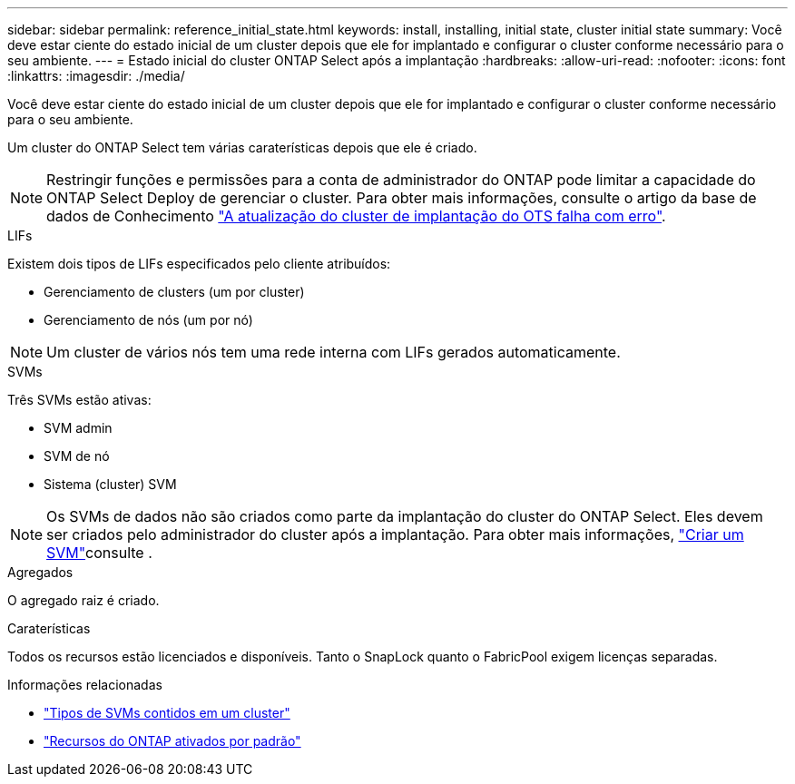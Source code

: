 ---
sidebar: sidebar 
permalink: reference_initial_state.html 
keywords: install, installing, initial state, cluster initial state 
summary: Você deve estar ciente do estado inicial de um cluster depois que ele for implantado e configurar o cluster conforme necessário para o seu ambiente. 
---
= Estado inicial do cluster ONTAP Select após a implantação
:hardbreaks:
:allow-uri-read: 
:nofooter: 
:icons: font
:linkattrs: 
:imagesdir: ./media/


[role="lead"]
Você deve estar ciente do estado inicial de um cluster depois que ele for implantado e configurar o cluster conforme necessário para o seu ambiente.

Um cluster do ONTAP Select tem várias caraterísticas depois que ele é criado.


NOTE: Restringir funções e permissões para a conta de administrador do ONTAP pode limitar a capacidade do ONTAP Select Deploy de gerenciar o cluster. Para obter mais informações, consulte o artigo da base de dados de Conhecimento link:https://kb.netapp.com/onprem/ontap/ONTAP_Select/OTS_Deploy_cluster_refresh_fails_with_error%3A_ONTAPSelectSysCLIVersionFailed_zapi_returned_bad_status_0%3A_None["A atualização do cluster de implantação do OTS falha com erro"^].

.LIFs
Existem dois tipos de LIFs especificados pelo cliente atribuídos:

* Gerenciamento de clusters (um por cluster)
* Gerenciamento de nós (um por nó)



NOTE: Um cluster de vários nós tem uma rede interna com LIFs gerados automaticamente.

.SVMs
Três SVMs estão ativas:

* SVM admin
* SVM de nó
* Sistema (cluster) SVM



NOTE: Os SVMs de dados não são criados como parte da implantação do cluster do ONTAP Select. Eles devem ser criados pelo administrador do cluster após a implantação. Para obter mais informações, https://docs.netapp.com/us-en/ontap/nfs-config/create-svms-data-access-task.html["Criar um SVM"^]consulte .

.Agregados
O agregado raiz é criado.

.Caraterísticas
Todos os recursos estão licenciados e disponíveis. Tanto o SnapLock quanto o FabricPool exigem licenças separadas.

.Informações relacionadas
* link:https://docs.netapp.com/us-en/ontap/system-admin/types-svms-concept.html["Tipos de SVMs contidos em um cluster"^]
* link:reference_lic_ontap_features.html["Recursos do ONTAP ativados por padrão"]

